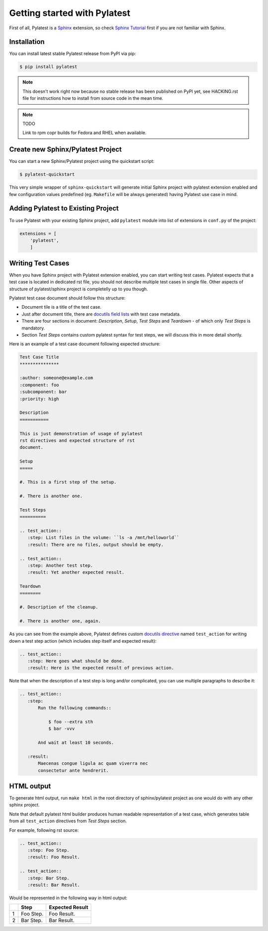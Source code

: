 .. _quickstart:

===============================
 Getting started with Pylatest
===============================

First of all, Pylatest is a Sphinx_ extension, so check `Sphinx Tutorial`_
first if you are not familiar with Sphinx.


Installation
============

You can install latest stable Pylatest release from PyPI via pip:

.. code-block:: sh

    $ pip install pylatest

.. note::

    This doesn't work right now because no stable release has been published
    on PyPI yet, see HACKING.rst file for instructions how to install from
    source code in the mean time.

.. note:: TODO

    Link to rpm copr builds for Fedora and RHEL when available.


Create new Sphinx/Pylatest Project
==================================

You can start a new Sphinx/Pylatest project using the quickstart script:

.. code-block:: sh

    $ pylatest-quickstart

This very simple wrapper of ``sphinx-quickstart`` will generate initial Sphinx
project with pylatest extension enabled and few configuration values predefined
(eg. ``Makefile`` will be always generated) having Pylatest use case in mind.


Adding Pylatest to Existing Project
===================================

To use Pylatest with your existing Sphinx project, add ``pylatest``
module into list of extensions in ``conf.py`` of the project:

.. code-block:: python

    extensions = [
        'pylatest',
        ]


Writing Test Cases
==================

When you have Sphinx project with Pylatest extension enabled, you can start
writing test cases. Pylatest expects that a test case is located in dedicated
rst file, you should not describe multiple test cases in single file. Other
aspects of structure of pylatest/sphinx project is completelly up to you
though.

Pylatest test case document should follow this structure:

* Document tile is a title of the test case.
* Just after document title, there are `docutils field lists`_ with test case
  metadata.
* There are four sections in document: *Description*, *Setup*, *Test Steps*
  and *Teardown* - of which only *Test Steps* is mandatory.
* Section *Test Steps* contains custom pylatest syntax for test steps, we
  will discuss this in more detail shortly.

Here is an example of a test case document following expected structure:

.. code-block:: rst

    Test Case Title
    ***************

    :author: someone@example.com
    :component: foo
    :subcomponent: bar
    :priority: high

    Description
    ===========

    This is just demonstration of usage of pylatest
    rst directives and expected structure of rst
    document.

    Setup
    =====

    #. This is a first step of the setup.

    #. There is another one.

    Test Steps
    ==========

    .. test_action::
       :step: List files in the volume: ``ls -a /mnt/helloworld``
       :result: There are no files, output should be empty.

    .. test_action::
       :step: Another test step.
       :result: Yet another expected result.

    Teardown
    ========

    #. Description of the cleanup.

    #. There is another one, again.


As you can see from the example above, Pylatest defines custom `docutils
directive`_ named ``test_action`` for writing down a test step action (which
includes step itself and expected result):

.. code-block:: rst

    .. test_action::
       :step: Here goes what should be done.
       :result: Here is the expected result of previous action.

Note that when the description of a test step is long and/or complicated, you
can use multiple paragraphs to describe it:

.. code-block:: rst

    .. test_action::
       :step:
           Run the following commands::

               $ foo --extra sth
               $ bar -vvv

           And wait at least 10 seconds.

       :result:
           Maecenas congue ligula ac quam viverra nec
           consectetur ante hendrerit.


HTML output
===========

To generate html output, run ``make html`` in the root directory of
sphinx/pylatest project as one would do with any other sphinx project.

Note that default pylatest html builder produces human readable representation
of a test case, which generates table from all ``test_action`` directives from
*Test Steps* section.

For example, following rst source:

.. code-block:: rst

    .. test_action::
       :step: Foo Step.
       :result: Foo Result.

    .. test_action::
       :step: Bar Step.
       :result: Bar Result.

Would be represented in the following way in html output:

+---+------------+-----------------+
|   | Step       | Expected Result |
+===+============+=================+
| 1 | Foo Step.  | Foo Result.     |
+---+------------+-----------------+
| 2 | Bar Step.  | Bar Result.     |
+---+------------+-----------------+


.. _Sphinx: http://www.sphinx-doc.org/en/stable/index.html
.. _`Sphinx Tutorial`: http://www.sphinx-doc.org/en/stable/tutorial.html
.. _`docutils field lists`: http://docutils.sourceforge.net/docs/ref/rst/restructuredtext.html#field-lists
.. _`docutils directive`: http://docutils.sourceforge.net/docs/ref/rst/restructuredtext.html#directives
